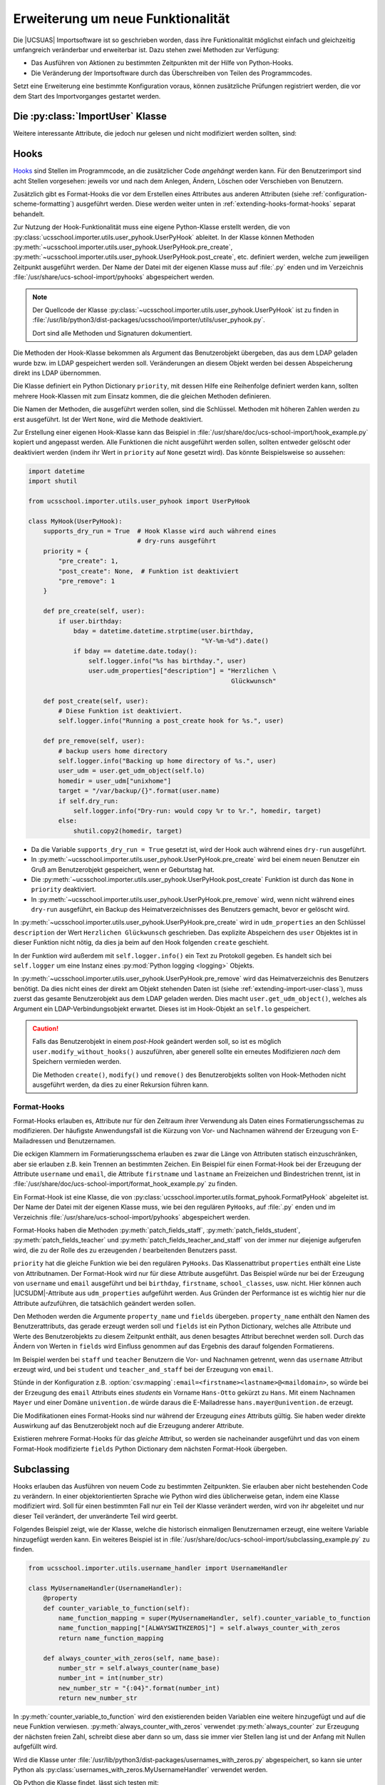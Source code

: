 .. SPDX-FileCopyrightText: 2021-2023 Univention GmbH
..
.. SPDX-License-Identifier: AGPL-3.0-only

.. _extending:

**********************************
Erweiterung um neue Funktionalität
**********************************

Die |UCSUAS| Importsoftware ist so geschrieben worden, dass ihre Funktionalität
möglichst einfach und gleichzeitig umfangreich veränderbar und erweiterbar ist.
Dazu stehen zwei Methoden zur Verfügung:

* Das Ausführen von Aktionen zu bestimmten Zeitpunkten mit der Hilfe von
  Python-Hooks.

* Die Veränderung der Importsoftware durch das Überschreiben von Teilen des
  Programmcodes.

Setzt eine Erweiterung eine bestimmte Konfiguration voraus, können zusätzliche
Prüfungen registriert werden, die vor dem Start des Importvorganges gestartet
werden.

.. _extending-import-user-class:

Die :py:class:`ImportUser` Klasse
=================================

.. py:class:: ImportUser

   Die Klasse ``ImportUser`` wird verwendet, um Daten von eingelesenen oder zu
   ändernden Benutzern zu speichern. An Objekten der :py:class:`ImportUser`
   Klasse können folgende Attribute gesetzt werden:

   .. py:attribute:: name
      :type: str

      Benutzername


   .. py:attribute:: school
      :type: str

      Primäre Schule des Benutzers (Position des Objektes im LDAP).


   .. py:attribute:: schools
      :type: str, list

      Alle Schulen des Benutzers inkl. der primären Schule, als ein
      kommaseparierter String oder als Liste von Strings.


   .. py:attribute:: firstname
      :type: str

      Vorname


   .. py:attribute:: lastname
      :type: str

      Nachname


   .. py:attribute:: birthday
      :type: str

      Geburtstag im Format ``JJJJ-MM-TT``


   .. py:attribute:: email
      :type: str

      E-Mailadresse


   .. py:attribute:: password
      :type: str

      Passwort. Wird für neue Benutzer automatisch erzeugt, wenn nicht in den
      Eingabedaten vorhanden.


   .. py:attribute:: disabled
      :type: bool

      Definiert, ob ein neuer Benutzer deaktiviert erzeugt werden soll.


   .. py:attribute:: school_classes
      :type: str, object

      Klassen in denen der Benutzer ist.

      Als String im Format ``schule1-1A,schule1-2B,schule2-1A`` oder als Python
      Dictionary: ``{"schule1": ["1A", "2B"], "schule2": ["1A"]}``. Bei Nutzung des
      Python Dictionaries wird der Präfix implizit durch die Struktur übernommen.

      .. hint::

         Geben Sie **immer** den Schul-Präfix für Schulklassen an, auch wenn
         der Import Schulklassen ohne den Schul-Präfix in einer CSV-Datei
         erfolgreich importieren kann. Der Import ohne Schul-Präfix kann zu
         undefiniertem Verhalten und erhöhten Support-Aufwänden führen.

      .. warning::

         Wenn Schulklassen keinen Schul-Präfix in der CSV-Datei angeben, dürfen
         die Namen für die Schulklassen **keine** Bindestriche enthalten, weil
         der Import sonst fehlschlägt.


      Es können Klassen aus mehreren Schulen aufgelistet werden; diese Schulen
      müssen alle in :py:attr:`ImportUser.schools` auftauchen.

      Falls die Klassenzuordnung nicht per Import stattfinden soll, weil z.B. die
      Klassenzuordnungen der Lehrkräfte über die UMC-Module *Klassen zuordnen* bzw.
      *Lehrer zuordnen* stattfinden sollen, kann in der Konfiguration
      ``school_classes_keep_if_empty`` auf ``true`` gesetzt werden. Der Import
      verhält sich dann so, dass wenn der Wert für ``school_classes`` leer ist,
      bestehende Klassenzuordnungen nicht verändert werden.


   .. py:attribute:: source_uid
      :type: str

      Kennzeichnung der Datenquelle


   .. py:attribute:: record_uid
      :type: str

      ID des Benutzers in der Datenquelle


   .. py:attribute:: udm_properties
      :type: object

      Alle anderen |UCSUDM| Attribute, die in den Eingabedaten enthalten waren,
      werden in dieses Python Dictionary gespeichert.

      Oben stehende Attribute und ihre |UCSUDM|-Pendants (``name`` →
      ``username``, ``email`` → ``mailPrimaryAddress``) sind hier nicht erlaubt.


Weitere interessante Attribute, die jedoch nur gelesen und nicht modifiziert
werden sollten, sind:

.. py:class:: ImportUser
   :noindex:

   .. py:attribute:: dn
      :type: str

      DN des Benutzer-Objekts im LDAP, wenn es jetzt gespeichert werden würde.


   .. py:attribute:: entry_count
      :type: int

      Zeile in CSV-Datei, aus der Daten des Benutzers stammen. Ist ``0``, wenn
      dies nicht zutrifft.


   .. py:attribute:: input_data
      :type: list

      Unveränderte Eingabedaten aus der CSV-Datei, bereits zu Elementen einer
      Liste aufgeteilt.


   .. py:attribute:: ucr
      :type: object

      Eine |UCSUCR|-Instanz zum Auslesen von |UCSUCR|-Einstellungen.



.. _extending-hooks:

Hooks
=====

`Hooks <https://de.wikipedia.org/wiki/Hook_(Informatik)>`_ sind Stellen im
Programmcode, an die zusätzlicher Code *angehängt* werden kann. Für den
Benutzerimport sind acht Stellen vorgesehen: jeweils vor und nach dem Anlegen,
Ändern, Löschen oder Verschieben von Benutzern.

Zusätzlich gibt es Format-Hooks die vor dem Erstellen eines Attributes aus
anderen Attributen (siehe :ref:`configuration-scheme-formatting`) ausgeführt
werden. Diese werden weiter unten in :ref:`extending-hooks-format-hooks` separat
behandelt.

Zur Nutzung der Hook-Funktionalität muss eine eigene Python-Klasse erstellt
werden, die von :py:class:`ucsschool.importer.utils.user_pyhook.UserPyHook`
ableitet. In der Klasse können Methoden
:py:meth:`~ucsschool.importer.utils.user_pyhook.UserPyHook.pre_create`,
:py:meth:`~ucsschool.importer.utils.user_pyhook.UserPyHook.post_create`, etc.
definiert werden, welche zum jeweiligen Zeitpunkt ausgeführt werden. Der Name
der Datei mit der eigenen Klasse muss auf :file:`.py` enden und im Verzeichnis
:file:`/usr/share/ucs-school-import/pyhooks` abgespeichert werden.

.. note::

   Der Quellcode der Klasse
   :py:class:`~ucsschool.importer.utils.user_pyhook.UserPyHook` ist zu finden in
   :file:`/usr/lib/python3/dist-packages/ucsschool/importer/utils/user_pyhook.py`.

   Dort sind alle Methoden und Signaturen dokumentiert.

Die Methoden der Hook-Klasse bekommen als Argument das Benutzerobjekt übergeben,
das aus dem LDAP geladen wurde bzw. im LDAP gespeichert werden soll.
Veränderungen an diesem Objekt werden bei dessen Abspeicherung direkt ins LDAP
übernommen.

Die Klasse definiert ein Python Dictionary ``priority``, mit dessen Hilfe eine
Reihenfolge definiert werden kann, sollten mehrere Hook-Klassen mit zum Einsatz
kommen, die die gleichen Methoden definieren.

Die Namen der Methoden, die ausgeführt werden sollen, sind die Schlüssel.
Methoden mit höheren Zahlen werden zu erst ausgeführt. Ist der Wert ``None``,
wird die Methode deaktiviert.

Zur Erstellung einer eigenen Hook-Klasse kann das Beispiel in
:file:`/usr/share/doc/ucs-school-import/hook_example.py` kopiert und angepasst
werden. Alle Funktionen die nicht ausgeführt werden sollen, sollten entweder
gelöscht oder deaktiviert werden (indem ihr Wert in ``priority`` auf ``None``
gesetzt wird). Das könnte Beispielsweise so aussehen:

.. code-block:: python

   import datetime
   import shutil

   from ucsschool.importer.utils.user_pyhook import UserPyHook

   class MyHook(UserPyHook):
       supports_dry_run = True  # Hook Klasse wird auch während eines
                                # dry-runs ausgeführt
       priority = {
           "pre_create": 1,
           "post_create": None,  # Funktion ist deaktiviert
           "pre_remove": 1
       }

       def pre_create(self, user):
           if user.birthday:
               bday = datetime.datetime.strptime(user.birthday,
                                                 "%Y-%m-%d").date()
               if bday == datetime.date.today():
                   self.logger.info("%s has birthday.", user)
                   user.udm_properties["description"] = "Herzlichen \
                                                         Glückwunsch"

       def post_create(self, user):
           # Diese Funktion ist deaktiviert.
           self.logger.info("Running a post_create hook for %s.", user)

       def pre_remove(self, user):
           # backup users home directory
           self.logger.info("Backing up home directory of %s.", user)
           user_udm = user.get_udm_object(self.lo)
           homedir = user_udm["unixhome"]
           target = "/var/backup/{}".format(user.name)
           if self.dry_run:
               self.logger.info("Dry-run: would copy %r to %r.", homedir, target)
           else:
               shutil.copy2(homedir, target)


* Da die Variable ``supports_dry_run = True`` gesetzt ist, wird der Hook auch
  während eines ``dry-run`` ausgeführt.

* In :py:meth:`~ucsschool.importer.utils.user_pyhook.UserPyHook.pre_create` wird
  bei einem neuen Benutzer ein Gruß am Benutzerobjekt gespeichert, wenn er
  Geburtstag hat.

* Die :py:meth:`~ucsschool.importer.utils.user_pyhook.UserPyHook.post_create`
  Funktion ist durch das ``None`` in ``priority`` deaktiviert.

* In :py:meth:`~ucsschool.importer.utils.user_pyhook.UserPyHook.pre_remove`
  wird, wenn nicht während eines ``dry-run`` ausgeführt, ein Backup des
  Heimatverzeichnisses des Benutzers gemacht, bevor er gelöscht wird.

In :py:meth:`~ucsschool.importer.utils.user_pyhook.UserPyHook.pre_create` wird
in ``udm_properties`` an den Schlüssel ``description`` der Wert ``Herzlichen
Glückwunsch`` geschrieben. Das explizite Abspeichern des ``user`` Objektes ist
in dieser Funktion nicht nötig, da dies ja beim auf den Hook folgenden
``create`` geschieht.

In der Funktion wird außerdem mit ``self.logger.info()`` ein Text zu Protokoll
gegeben. Es handelt sich bei ``self.logger`` um eine Instanz eines
:py:mod:`Python logging <logging>` Objekts.


In :py:meth:`~ucsschool.importer.utils.user_pyhook.UserPyHook.pre_remove` wird
das Heimatverzeichnis des Benutzers benötigt. Da dies nicht eines der direkt am
Objekt stehenden Daten ist (siehe :ref:`extending-import-user-class`), muss
zuerst das gesamte Benutzerobjekt aus dem LDAP geladen werden. Dies macht
``user.get_udm_object()``, welches als Argument ein LDAP-Verbindungsobjekt
erwartet. Dieses ist im Hook-Objekt an ``self.lo`` gespeichert.

.. caution::

   Falls das Benutzerobjekt in einem *post-Hook* geändert werden soll, so ist es
   möglich ``user.modify_without_hooks()`` auszuführen, aber generell sollte ein
   erneutes Modifizieren *nach* dem Speichern vermieden werden.

   Die Methoden ``create()``, ``modify()`` und ``remove()`` des Benutzerobjekts
   sollten von Hook-Methoden nicht ausgeführt werden, da dies zu einer Rekursion
   führen kann.

.. _extending-hooks-format-hooks:

Format-Hooks
------------

Format-Hooks erlauben es, Attribute nur für den Zeitraum ihrer Verwendung als
Daten eines Formatierungsschemas zu modifizieren. Der häufigste Anwendungsfall
ist die Kürzung von Vor- und Nachnamen während der Erzeugung von E-Mailadressen
und Benutzernamen.

Die eckigen Klammern im Formatierungsschema erlauben es zwar die Länge von
Attributen statisch einzuschränken, aber sie erlauben z.B. kein Trennen an
bestimmten Zeichen. Ein Beispiel für einen Format-Hook bei der Erzeugung der
Attribute ``username`` und ``email``, die Attribute ``firstname`` und
``lastname`` an Freizeichen und Bindestrichen trennt, ist in
:file:`/usr/share/doc/ucs-school-import/format_hook_example.py` zu finden.

Ein Format-Hook ist eine Klasse, die von
:py:class:`ucsschool.importer.utils.format_pyhook.FormatPyHook` abgeleitet ist.
Der Name der Datei mit der eigenen Klasse muss, wie bei den regulären
``PyHooks``, auf :file:`.py` enden und im Verzeichnis
:file:`/usr/share/ucs-school-import/pyhooks` abgespeichert werden.

Format-Hooks haben die Methoden :py:meth:`patch_fields_staff`,
:py:meth:`patch_fields_student`, :py:meth:`patch_fields_teacher` und
:py:meth:`patch_fields_teacher_and_staff` von der immer nur diejenige aufgerufen
wird, die zu der Rolle des zu erzeugenden / bearbeitenden Benutzers passt.

``priority`` hat die gleiche Funktion wie bei den regulären ``PyHooks``. Das
Klassenattribut ``properties`` enthält eine Liste von Attributnamen. Der
Format-Hook wird nur für diese Attribute ausgeführt. Das Beispiel würde nur bei
der Erzeugung von ``username`` und ``email`` ausgeführt und bei ``birthday``,
``firstname``, ``school_classes``, usw. nicht. Hier können auch
|UCSUDM|-Attribute aus ``udm_properties`` aufgeführt werden. Aus Gründen der
Performance ist es wichtig hier nur die Attribute aufzuführen, die tatsächlich
geändert werden sollen.

Den Methoden werden die Argumente ``property_name`` und ``fields`` übergeben.
``property_name`` enthält den Namen des Benutzerattributs, das gerade erzeugt
werden soll und ``fields`` ist ein Python Dictionary, welches alle Attribute und
Werte des Benutzerobjekts zu diesem Zeitpunkt enthält, aus denen besagtes
Attribut berechnet werden soll. Durch das Ändern von Werten in ``fields`` wird
Einfluss genommen auf das Ergebnis des darauf folgenden Formatierens.

Im Beispiel werden bei ``staff`` und ``teacher`` Benutzern die Vor- und
Nachnamen getrennt, wenn das ``username`` Attribut erzeugt wird, und bei
``student`` und ``teacher_and_staff`` bei der Erzeugung von ``email``.

Stünde in der Konfiguration z.B. :option:`csv:mapping`\
``:email=<firstname><lastname>@<maildomain>``, so würde bei der Erzeugung des
``email`` Attributs eines *students* ein Vorname ``Hans-Otto`` gekürzt zu
``Hans``. Mit einem Nachnamen ``Mayer`` und einer Domäne ``univention.de`` würde
daraus die E-Mailadresse ``hans.mayer@univention.de`` erzeugt.

Die Modifikationen eines Format-Hooks sind nur während der Erzeugung *eines*
Attributs gültig. Sie haben weder direkte Auswirkung auf das Benutzerobjekt noch
auf die Erzeugung anderer Attribute.

Existieren mehrere Format-Hooks für das *gleiche* Attribut, so werden sie
nacheinander ausgeführt und das von einem Format-Hook modifizierte ``fields``
Python Dictionary dem nächsten Format-Hook übergeben.

.. _extending-subclassing:

Subclassing
===========

Hooks erlauben das Ausführen von neuem Code zu bestimmten Zeitpunkten. Sie
erlauben aber nicht bestehenden Code zu verändern. In einer objektorientierten
Sprache wie Python wird dies üblicherweise getan, indem eine Klasse modifiziert
wird. Soll für einen bestimmten Fall nur ein Teil der Klasse verändert werden,
wird von ihr abgeleitet und nur dieser Teil verändert, der unveränderte Teil
wird geerbt.

Folgendes Beispiel zeigt, wie der Klasse, welche die historisch einmaligen
Benutzernamen erzeugt, eine weitere Variable hinzugefügt werden kann. Ein
weiteres Beispiel ist in
:file:`/usr/share/doc/ucs-school-import/subclassing_example.py` zu finden.

.. code-block:: python

   from ucsschool.importer.utils.username_handler import UsernameHandler

   class MyUsernameHandler(UsernameHandler):
       @property
       def counter_variable_to_function(self):
           name_function_mapping = super(MyUsernameHandler, self).counter_variable_to_function
           name_function_mapping["[ALWAYSWITHZEROS]"] = self.always_counter_with_zeros
           return name_function_mapping

       def always_counter_with_zeros(self, name_base):
           number_str = self.always_counter(name_base)
           number_int = int(number_str)
           new_number_str = "{:04}".format(number_int)
           return new_number_str


In :py:meth:`counter_variable_to_function` wird den existierenden beiden
Variablen eine weitere hinzugefügt und auf die neue Funktion verwiesen.
:py:meth:`always_counter_with_zeros` verwendet :py:meth:`always_counter` zur
Erzeugung der nächsten freien Zahl, schreibt diese aber dann so um, dass sie
immer vier Stellen lang ist und der Anfang mit Nullen aufgefüllt wird.

Wird die Klasse unter
:file:`/usr/lib/python3/dist-packages/usernames_with_zeros.py` abgespeichert, so
kann sie unter Python als :py:class:`usernames_with_zeros.MyUsernameHandler`
verwendet werden.

Ob Python die Klasse findet, lässt sich testen mit:

.. code-block:: console

   $ python3 -c 'from usernames_with_zeros import MyUsernameHandler'


Es sollte keine Ausgabe geben.

Die neue Funktionalität lässt sich testen mit:

.. code-block:: pycon

   # python3
   >>> from usernames_with_zeros import MyUsernameHandler
   >>> print(MyUsernameHandler(15).format_username("Anton[ALWAYSCOUNTER]"))
   Anton1
   >>> print(MyUsernameHandler(15).format_username("Anton[ALWAYSWITHZEROS]"))
   Anton0002
   >>> print(MyUsernameHandler(15).format_username("Anton[ALWAYSWITHZEROS]"))
   Anton0003
   >>> exit()


Es gibt jetzt eine neue Klasse mit der neuen Funktionalität. Die Importsoftware
muss nun noch dazu gebracht werden, diese neue, ihr nicht bekannte Klasse zu
verwenden.

.. _extending-subclassing-abstract-factory:

Abstract Factory
----------------

Die Architektur der Importsoftware ist als `Abstrakte Fabrik (*Abstract
Factory*) <https://de.wikipedia.org/wiki/Abstrakte_Fabrik>`_ implementiert. In
ihr wird die Erzeugung von Objekten zentralisiert. Sie zeichnet sich u.a.
dadurch aus, dass sie erlaubt, das Austauschen mehrerer Komponenten einer
Software konsistent zu halten. Im Fall der Importsoftware ist die *abstract
factory* jedoch nicht Abstrakt, alle Methoden wurden implementiert.

An allen Stellen der Importsoftware die z.B. mit dem Einlesen von CSV-Dateien zu
tun haben, wird nicht die Klasse
:py:class:`ucsschool.importer.reader.csv_reader.CsvReader` direkt instanziiert,
sondern es wird von der eingesetzten ``factory`` eine Instanz verlangt
(``factory.make_reader()``) und verwendet. Welche Klasse dem verwendeten Objekt
zugrunde liegt, ist nicht bekannt, sie muss nur die Methoden der ersetzten
Klasse mit der gleichen Signatur implementieren. Auf diese Art könnte z.B. der
:py:class:`~ucsschool.importer.reader.csv_reader.CsvReader` durch einen
:py:class:`JSON-Reader` ersetzt werden. Alles was dann zu tun bleibt, ist, die
``factory`` zu verändern. Dies kann auf zwei Arten geschehen:

* Überschreiben einzelner Methoden der :py:class:`DefaultUserImportFactory` Klasse.

* Ersetzen von :py:class:`DefaultUserImportFactory` durch eine eigene Klasse.

Welche Methode gewählt wird, hängt davon ab,ob die Anpassungen nur punktuell
sind, oder ob es sich um ein größeres Umschreiben der Importsoftware handelt.

.. _extending-subclassing-overwriting-factory-method:

Überschreiben einer Methode
---------------------------

Es ist möglich die Methoden der :py:class:`DefaultUserImportFactory` Klasse
einzeln zu überschreiben, ohne ihren Code zu ändern. Damit die ``factory``
Objekte der ``MyUsernameHandler`` Klasse aus dem obigen Beispiel beim Aufruf von
:py:meth:`make_username_handler` liefert, muss in die Konfiguration folgendes
eingetragen werden (siehe Konfigurationsoption :option:`classes`):

.. code-block:: json

   {
       "classes": {
           "username_handler": "usernames_with_zeros.MyUsernameHandler"
       }
   }


.. _extending-subclassing-replacing-factory-class:

Ersetzen durch eigene Klasse
----------------------------

Sollen umfangreichere Änderungen an der Importsoftware durchgeführt werden, kann
von
:py:class:`ucsschool.importer.default_user_import_factory.DefaultUserImportFactory`
abgeleitet und ihre Methoden ersetzt werden. In der Konfigurationsdatei kann die
zu nutzende ``factory``-Klasse über den Schlüssel :option:`factory` als voller
Python-Pfad angegeben werden.

Obiges Beispiel lässt sich anstatt in der Konfiguration :option:`classes`\
``:username_handler`` zu setzen auch so lösen:

.. code-block:: python

   from ucsschool.importer.default_user_import_factory import DefaultUserImportFactory
   from usernames_with_zeros import MyUsernameHandler

   class MyUserImportFactory(DefaultUserImportFactory):
       def make_username_handler(self, max_length):
           return MyUsernameHandler(max_length)


Wird diese Datei nun als
:file:`/usr/lib/python3/dist-packages/my_userimport_factory.py` abgespeichert,
so kann sie in der Konfiguration zur Verwendung als :option:`factory` für die
Importsoftware folgendermaßen aktiviert werden:

.. code-block:: json

   {
       "factory": "my_userimport_factory.MyUserImportFactory"
   }


Der nächste Importvorgang lädt nun anstelle der
:py:class:`DefaultUserImportFactory`` die :py:class:`MyUserImportFactory` und
wenn in der Importsoftware ein Objekt zur Erzeugung von Benutzernamen
angefordert wird, so wird die neue Klasse entscheiden, das eines vom Typ
``MyUsernameHandler`` geliefert wird.

.. _extending-conf-checks:

Prüfung der Konfiguration
=========================

Nach dem Einlesen der Konfigurationsdateien und vor dem eigentlichen Start des
Importvorgangs, laufen Tests, die die Korrektheit und Konsistenz der
Konfiguration prüfen. Der Code für die Tests wird aus Python Modulen im
Verzeichnis :file:`/usr/share/ucs-school-import/checks/` geladen. Damit ein
Modul aus diesem Verzeichnis ausgeführt wird, muss sein Name (ohne :file:`.py`)
in der JSON-Konfigurationsdatei in der Liste unter dem Schlüssel
``configuration_checks`` vorkommen:

.. code-block:: json

   {
       "configuration_checks": ["defaults", "mychecks"]
   }


Das Modul :file:`defaults` führt die Standardprüfungen durch. Es sollte
normalerweise Teil der Liste sein.

Um eigene Prüfungen hinzuzufügen, muss eine Klasse geschrieben werden, die von
:py:class:`ucsschool.importer.utils.configuration_checks.ConfigurationChecks`
abgeleitet wurde. Alle Methoden, deren Namen mit ``test_`` anfangen, werden in
alphanumerischer Reihenfolge ausgeführt. Beispiel, zu speichern in
:file:`/usr/share/ucs-school-import/checks/mychecks.py`:

.. code-block:: python

   from ucsschool.importer.exceptions import InitialisationError
   from ucsschool.importer.utils.configuration_checks import ConfigurationChecks

   class MyConfigurationChecks(ConfigurationChecks):
       def test_nonzero_deactivation_grace(self):
           if self.config.get('deletion_grace_period', {}).get('deactivation', 0) == 0:
               raise InitialisationError('Value of "deletion_grace_period:deactivation" must not be zero.')
